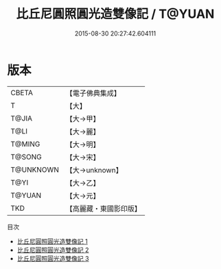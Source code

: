 #+TITLE: 比丘尼圓照圓光造雙像記 / T@YUAN

#+DATE: 2015-08-30 20:27:42.604111
* 版本
 |     CBETA|【電子佛典集成】|
 |         T|【大】     |
 |     T@JIA|【大→甲】   |
 |      T@LI|【大→麗】   |
 |    T@MING|【大→明】   |
 |    T@SONG|【大→宋】   |
 | T@UNKNOWN|【大→unknown】|
 |      T@YI|【大→乙】   |
 |    T@YUAN|【大→元】   |
 |       TKD|【高麗藏・東國影印版】|
目次
 - [[file:KR6j0197_001.txt][比丘尼圓照圓光造雙像記 1]]
 - [[file:KR6j0197_002.txt][比丘尼圓照圓光造雙像記 2]]
 - [[file:KR6j0197_003.txt][比丘尼圓照圓光造雙像記 3]]
